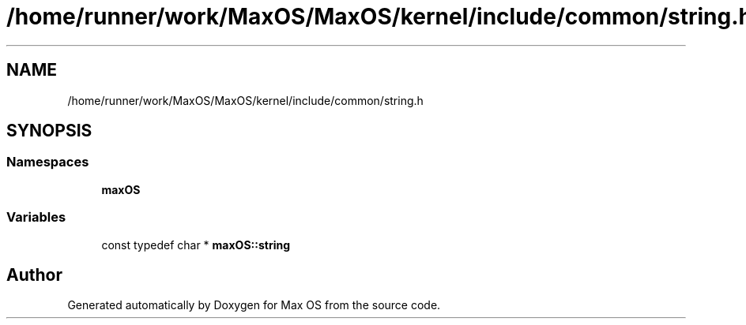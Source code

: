 .TH "/home/runner/work/MaxOS/MaxOS/kernel/include/common/string.h" 3 "Sat Jan 6 2024" "Version 0.1" "Max OS" \" -*- nroff -*-
.ad l
.nh
.SH NAME
/home/runner/work/MaxOS/MaxOS/kernel/include/common/string.h
.SH SYNOPSIS
.br
.PP
.SS "Namespaces"

.in +1c
.ti -1c
.RI " \fBmaxOS\fP"
.br
.in -1c
.SS "Variables"

.in +1c
.ti -1c
.RI "const typedef char * \fBmaxOS::string\fP"
.br
.in -1c
.SH "Author"
.PP 
Generated automatically by Doxygen for Max OS from the source code\&.
